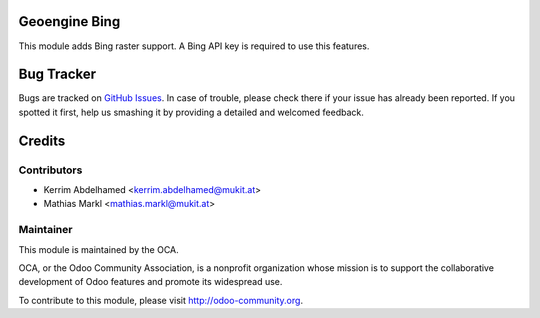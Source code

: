 .. image:: https://img.shields.io/badge/licence-AGPL--3-blue.svg
    :alt: License

Geoengine Bing
==============

This module adds Bing raster support. A Bing API key is required to use this features.

Bug Tracker
===========

Bugs are tracked on `GitHub Issues <https://github.com/OCA/geospatial/issues>`_.
In case of trouble, please check there if your issue has already been reported.
If you spotted it first, help us smashing it by providing a detailed and welcomed feedback.

Credits
=======

Contributors
------------

* Kerrim Abdelhamed <kerrim.abdelhamed@mukit.at>
* Mathias Markl <mathias.markl@mukit.at>

Maintainer
----------

.. image:: http://odoo-community.org/logo.png
   :alt: Odoo Community Association
   :target: http://odoo-community.org

This module is maintained by the OCA.

OCA, or the Odoo Community Association, is a nonprofit organization whose mission is to support the collaborative development of Odoo features and promote its widespread use.

To contribute to this module, please visit http://odoo-community.org.

